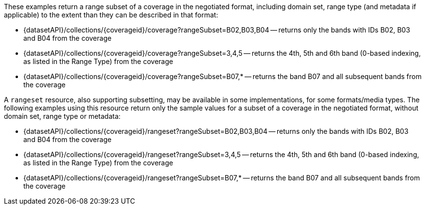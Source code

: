These examples return a range subset of a coverage in the negotiated format, including domain set, range type (and metadata if applicable) to the extent than they can be described in that format:

* {datasetAPI}/collections/{coverageid}/coverage?rangeSubset=B02,B03,B04 -- returns only the bands with IDs B02, B03 and B04 from the coverage
* {datasetAPI}/collections/{coverageid}/coverage?rangeSubset=3,4,5 -- returns the 4th, 5th and 6th band (0-based indexing, as listed in the Range Type) from the coverage
* {datasetAPI}/collections/{coverageid}/coverage?rangeSubset=B07,* -- returns the band B07 and all subsequent bands from the coverage

A `rangeset` resource, also supporting subsetting, may be available in some implementations, for some formats/media types.
The following examples using this resource return only the sample values for a subset of a coverage in the negotiated format, without domain set, range type or metadata:

* {datasetAPI}/collections/{coverageid}/rangeset?rangeSubset=B02,B03,B04 -- returns only the bands with IDs B02, B03 and B04 from the coverage
* {datasetAPI}/collections/{coverageid}/rangeset?rangeSubset=3,4,5 -- returns the 4th, 5th and 6th band (0-based indexing, as listed in the Range Type) from the coverage
* {datasetAPI}/collections/{coverageid}/rangeset?rangeSubset=B07,* -- returns the band B07 and all subsequent bands from the coverage
